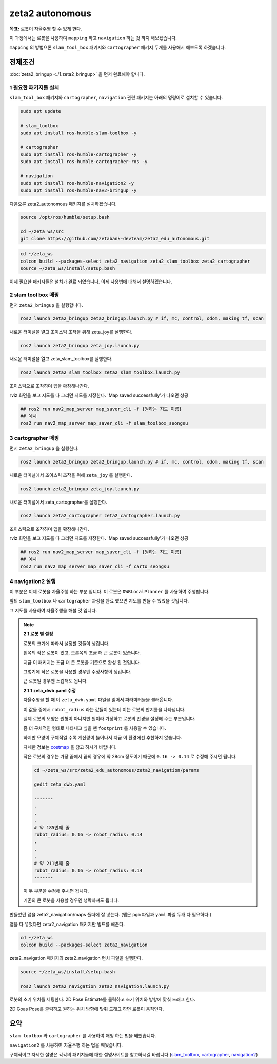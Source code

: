 zeta2 autonomous
=================

**목표:** 로봇이 자율주행 할 수 있게 한다.

이 과정에서는 로봇을 사용하여 ``mapping`` 하고 ``navigation`` 하는 것 까지 해보겠습니다.

``mapping`` 의 방법으론 ``slam_tool_box`` 패키지와 ``cartographer`` 패키지 두개를 사용해서 해보도록 하겠습니다.




전제조건
--------

:doc:`zeta2_bringup <./1.zeta2_bringup>` 을 먼저 완료해야 합니다.


1 필요한 패키지들 설치
^^^^^^^^^^^^^^^^^^^^^^^^^^^^^^^

``slam_tool_box`` 패키지와 ``cartographer``, ``navigation`` 관련 패키지는 아래의 명령어로 설치할 수 있습니다.

.. code-block:: bash

   sudo apt update

   # slam_toolbox
   sudo apt install ros-humble-slam-toolbox -y

   # cartographer
   sudo apt install ros-humble-cartographer -y
   sudo apt install ros-humble-cartographer-ros -y

   # navigation
   sudo apt install ros-humble-navigation2 -y
   sudo apt install ros-humble-nav2-bringup -y


다음으론 zeta2_autonomous 패키지를 설치하겠습니다.


.. code-block:: bash
   
   source /opt/ros/humble/setup.bash

   cd ~/zeta_ws/src
   git clone https://github.com/zetabank-devteam/zeta2_edu_autonomous.git

.. code-block:: bash

   cd ~/zeta_ws
   colcon build --packages-select zeta2_navigation zeta2_slam_toolbox zeta2_cartographer
   source ~/zeta_ws/install/setup.bash


이제 필요한 패키지들은 설치가 완료 되었습니다. 이제 사용법에 대해서 설명하겠습니다.

2 slam tool box 매핑
^^^^^^^^^^^^^^^^^^^^^^^

먼저 ``zeta2_bringup`` 을 실행합니다.

.. image:: images/1_common.png

.. code-block:: bash

   ros2 launch zeta2_bringup zeta2_bringup.launch.py # if, mc, control, odom, making tf, scan

새로운 터미널을 열고 조이스틱 조작을 위해 zeta_joy를 실행한다.

.. image:: images/2_slam.png

.. code-block:: bash

   ros2 launch zeta2_bringup zeta_joy.launch.py

새로운 터미널을 열고 zeta_slam_toolbox를 실행한다.

.. code-block:: bash
   
   ros2 launch zeta2_slam_toolbox zeta2_slam_toolbox.launch.py

.. image:: images/3_toolbox.png

.. image:: images/4_toolbox.png

조이스틱으로 조작하며 맵을 확장해나간다.

.. image:: images/5_toolbox.png


rviz 화면을 보고 지도를 다 그리면 지도를 저장한다. 'Map saved successfully'가 나오면 성공

.. code-block:: bash

   ## ros2 run nav2_map_server map_saver_cli -f {원하는 지도 이름}
   ## 예시
   ros2 run nav2_map_server map_saver_cli -f slam_toolbox_seongsu

.. image:: images/6_toolbox.png



3 cartographer 매핑
^^^^^^^^^^^^^^^^^^^^^^^

먼저 ``zeta2_bringup`` 을 실행한다.

.. image:: images/1_common.png

.. code-block:: bash

   ros2 launch zeta2_bringup zeta2_bringup.launch.py # if, mc, control, odom, making tf, scan

새로운 터미널에서 조이스틱 조작을 위해 ``zeta_joy`` 를 실행한다.

.. image:: images/2_slam.png

.. code-block:: bash

   ros2 launch zeta2_bringup zeta_joy.launch.py

새로운 터미널에서 zeta_cartographer를 실행한다.

.. code-block:: bash

   ros2 launch zeta2_cartographer zeta2_cartographer.launch.py

.. image:: images/3_carto.png

.. image:: images/4_carto.png

조이스틱으로 조작하며 맵을 확장해나간다.

.. image:: images/5_carto.png


rviz 화면을 보고 지도를 다 그리면 지도를 저장한다. 'Map saved successfully'가 나오면 성공

.. code-block:: bash

   ## ros2 run nav2_map_server map_saver_cli -f {원하는 지도 이름}
   ## 예시
   ros2 run nav2_map_server map_saver_cli -f carto_seongsu


.. image:: images/6_carto.png


4 navigation2 실행
^^^^^^^^^^^^^^^^^^

이 부분은 이제 로봇을 자율주행 하는 부분 입니다. 이 로봇은 ``DWBLocalPlanner`` 를 사용하여 주행합니다.

앞의 ``slam_toolbox`` 나 ``cartographer`` 과정을 완료 했으면 지도를 만들 수 있었을 것입니다.

그 지도를 사용하여 자율주행을 해볼 것 입니다.

.. note::

   **2.1 로봇 별 설정**

   로봇의 크기에 따라서 설정할 것들이 생깁니다.

   .. image:: images/robots_image.jpg

   왼쪽의 작은 로봇이 있고, 오른쪽의 조금 더 큰 로봇이 있습니다.

   지금 이 패키지는 조금 더 큰 로봇을 기준으로 완성 된 것입니다.

   그렇기에 작은 로봇을 사용할 경우엔 수정사항이 생깁니다.

   큰 로봇일 경우엔 스킵해도 됩니다.

   **2.1.1 zeta_dwb.yaml 수정**

   자율주행을 할 때 이 ``zeta_dwb.yaml`` 파일을 읽어서 파라미터들을 불러옵니다.

   이 값들 중에서 ``robot_radius`` 라는 값들이 있는데 이는 로봇의 반지름을 나타냅니다.

   실제 로봇의 모양은 원형이 아니지만 원이라 가정하고 로봇의 반경을 설정해 주는 부분입니다.

   좀 더 구체적인 형태로 나타내고 싶을 땐 ``footprint`` 를 사용할 수 있습니다.

   하지만 모양이 구체적일 수록 계산량이 늘어나서 지금 이 환경에선 추천하지 않습니다.

   자세한 정보는  `costmap <https://navigation.ros.org/configuration/packages/configuring-costmaps.html>`__ 을 참고 하시기 바랍니다.

   작은 로봇의 경우는 가장 끝에서 끝의 경우에 약 28cm 정도이기 때문에 ``0.16 -> 0.14`` 로 수정해 주시면 됩니다.

   .. code-block:: bash

      cd ~/zeta_ws/src/zeta2_edu_autonomous/zeta2_navigation/params

      gedit zeta_dwb.yaml

      -------
      .
      .
      .
      # 약 185번째 줄
      robot_radius: 0.16 -> robot_radius: 0.14
      .
      .
      .
      # 약 211번째 줄
      robot_radius: 0.16 -> robot_radius: 0.14
      -------

   이 두 부분을 수정해 주시면 됩니다.

   기존의 큰 로봇을 사용할 경우엔 생략하셔도 됩니다.



만들었던 맵을 zeta2_navigation/maps 폴더에 잘 넣는다. (맵은 ``pgm`` 파일과 ``yaml`` 파일 두개 다 필요하다.)


맵을 다 넣었다면 zeta2_navigation 패키지만 빌드를 해준다.

.. code-block:: bash
   
   cd ~/zeta_ws
   colcon build --packages-select zeta2_navigation


zeta2_navigation 패키지의 zeta2_navigation 런치 파일을 실행한다.

.. code-block:: bash

   source ~/zeta_ws/install/setup.bash

   ros2 launch zeta2_navigation zeta2_navigation.launch.py


.. image:: images/8_nav.png

로봇의 초기 위치를 세팅한다. 2D Pose Estimate를 클릭하고 초기 위치와 방향에 맞춰 드래그 한다.

.. image:: images/9_nav.png

2D Goas Pose를 클릭하고 원하는 위치 방향에 맞춰 드래그 하면 로봇이 움직인다.

.. image:: images/10_nav.png


요약
-------

``slam toolbox`` 와  ``cartographer`` 를 사용하여 매핑 하는 법을 배웠습니다.

``navigation2`` 를 사용하여 자율주행 하는 법을 배웠습니다.

구체적이고 자세한 설명은 각각의 패키지들에 대한 설명사이트를 참고하시길 바랍니다.(`slam_toolbox <https://github.com/SteveMacenski/slam_toolbox>`__, `cartographer <https://google-cartographer.readthedocs.io/en/latest/>`__, `navigation2 <https://navigation.ros.org/>`__)

